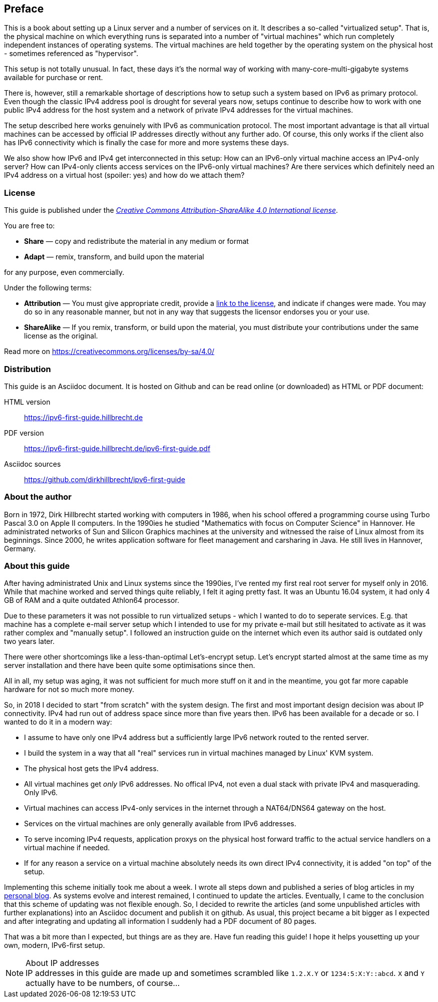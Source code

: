 == Preface

This is a book about setting up a Linux server and a number of services on it.
It describes a so-called "virtualized setup".
That is, the physical machine on which everything runs is separated into a number of "virtual machines" which run completely independent instances of operating systems.
The virtual machines are held together by the operating system on the physical host - sometimes referenced as "hypervisor".

This setup is not totally unusual.
In fact, these days it's the normal way of working with many-core-multi-gigabyte systems available for purchase or rent.

There is, however, still a remarkable shortage of descriptions how to setup such a system based on IPv6 as primary protocol.
Even though the classic IPv4 address pool is drought for several years now, setups continue to describe how to work with one public IPv4 address for the host system and a network of private IPv4 addresses for the virtual machines.

The setup described here works genuinely with IPv6 as communication protocol.
The most important advantage is that all virtual machines can be accessed by official IP addresses directly without any further ado.
Of course, this only works if the client also has IPv6 connectivity which is finally the case for more and more systems these days.

We also show how IPv6 and IPv4 get interconnected in this setup:
How can an IPv6-only virtual machine access an IPv4-only server?
How can IPv4-only clients access services on the IPv6-only virtual machines?
Are there services which definitely need an IPv4 address on a virtual host (spoiler: yes) and how do we attach them?

=== License

This guide is published under the _https://creativecommons.org/licenses/by-sa/4.0/[Creative Commons Attribution-ShareAlike 4.0 International license]_.

You are free to:

* *Share* — copy and redistribute the material in any medium or format
* *Adapt* — remix, transform, and build upon the material

for any purpose, even commercially.

Under the following terms:

* *Attribution* — You must give appropriate credit, provide a https://creativecommons.org/licenses/by-sa/4.0/[link to the license], and indicate if changes were made.
You may do so in any reasonable manner, but not in any way that suggests the licensor endorses you or your use.
* *ShareAlike* — If you remix, transform, or build upon the material, you must distribute your contributions under the same license as the original.

Read more on https://creativecommons.org/licenses/by-sa/4.0/


=== Distribution

This guide is an Asciidoc document. It is hosted on Github and can be read online (or downloaded) as HTML or PDF document:

HTML version:: https://ipv6-first-guide.hillbrecht.de[]
PDF version:: https://ipv6-first-guide.hillbrecht.de/ipv6-first-guide.pdf[]
Asciidoc sources:: https://github.com/dirkhillbrecht/ipv6-first-guide[]


=== About the author

Born in 1972, Dirk Hillbrecht started working with computers in 1986, when his school offered a programming course using Turbo Pascal 3.0 on Apple II computers.
In the 1990ies he studied "Mathematics with focus on Computer Science" in Hannover.
He administrated networks of Sun and Silicon Graphics machines at the university and witnessed the raise of Linux almost from its beginnings.
Since 2000, he writes application software for fleet management and carsharing in Java.
He still lives in Hannover, Germany.


// === IPv6 - why and how

=== About this guide

After having administrated Unix and Linux systems since the 1990ies, I've rented my first real root server for myself only in 2016.
While that machine worked and served things quite reliably, I felt it aging pretty fast.
It was an Ubuntu 16.04 system, it had only 4 GB of RAM and a quite outdated Athlon64 processor.

Due to these parameters it was not possible to run virtualized setups  - which I wanted to do to seperate services.
E.g. that machine has a complete e-mail server setup which I intended to use for my private e-mail but still hesitated to activate as it was rather complex and "manually setup".
I followed an instruction guide on the internet which even its author said is outdated only two years later.

There were other shortcomings like a less-than-optimal Let's-encrypt setup.
Let's encrypt started almost at the same time as my server installation and there have been quite some optimisations since then.

All in all, my setup was aging, it was not sufficient for much more stuff on it and in the meantime, you got far more capable hardware for not so much more money.

So, in 2018 I decided to start "from scratch" with the system design.
The first and most important design decision was about IP connectivity.
IPv4 had run out of address space since more than five years then.
IPv6 has been available for a decade or so.
I wanted to do it in a modern way:

* I assume to have only one IPv4 address but a sufficiently large IPv6 network routed to the rented server.

* I build the system in a way that all "real" services run in virtual machines managed by Linux' KVM system.

* The physical host gets the IPv4 address.

* All virtual machines get _only_ IPv6 addresses. No offical IPv4, not even a dual stack with private IPv4 and masquerading. Only IPv6.

* Virtual machines can access IPv4-only services in the internet through a NAT64/DNS64 gateway on the host.

* Services on the virtual machines are only generally available from IPv6 addresses.

* To serve incoming IPv4 requests, application proxys on the physical host forward traffic to the actual service handlers on a virtual machine if needed.

* If for any reason a service on a virtual machine absolutely needs its own direct IPv4 connectivity, it is added "on top" of the setup.

Implementing this scheme initially took me about a week.
I wrote all steps down and published a series of blog articles in my https://blog.hillbrecht.de[personal blog].
As systems evolve and interest remained, I continued to update the articles.
Eventually, I came to the conclusion that this scheme of updating was not flexible enough.
So, I decided to rewrite the articles (and some unpublished articles with further explanations) into an Asciidoc document and publish it on github.
As usual, this project became a bit bigger as I expected and after integrating and updating all information I suddenly had a PDF document of 80 pages.


That was a bit more than I expected, but things are as they are.
Have fun reading this guide! I hope it helps yousetting up your own, modern, IPv6-first setup.

.About IP addresses
NOTE: IP addresses in this guide are made up and sometimes scrambled like `1.2.X.Y` or `1234:5:X:Y::abcd`. `X` and `Y` actually have to be numbers, of course...
